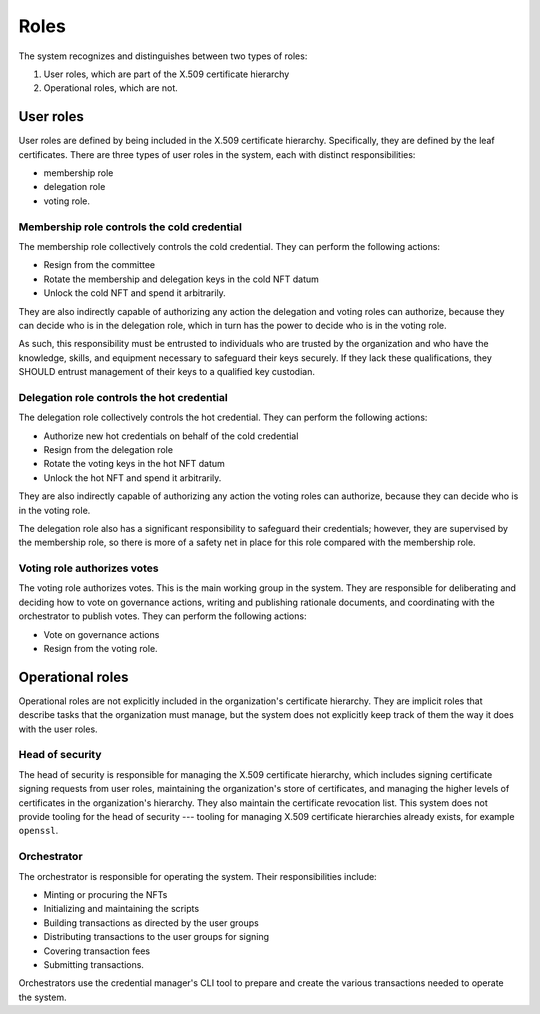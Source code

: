 .. _roles:

Roles
*****

The system recognizes and distinguishes between two types of roles: 

1. User roles, which are part of the X.509 certificate hierarchy 
2. Operational roles, which are not.

User roles
==========

User roles are defined by being included in the X.509 certificate hierarchy. 
Specifically, they are defined by the leaf certificates.
There are three types of user roles in the system, each with distinct responsibilities: 

* membership role
* delegation role 
* voting role.

Membership role controls the cold credential 
--------------------------------------------

The membership role collectively controls the cold credential. 
They can perform the following actions:

* Resign from the committee
* Rotate the membership and delegation keys in the cold NFT datum
* Unlock the cold NFT and spend it arbitrarily.

They are also indirectly capable of authorizing any action the delegation and voting roles can authorize, because they can decide who is in the delegation role, which in turn has the power to decide who is in the voting role.

As such, this responsibility must be entrusted to individuals who are trusted by the organization and who have the knowledge, skills, and equipment necessary to safeguard their keys securely. 
If they lack these qualifications, they SHOULD entrust management of their keys to a qualified key custodian.

Delegation role controls the hot credential 
-------------------------------------------

The delegation role collectively controls the hot credential. 
They can perform the following actions:

* Authorize new hot credentials on behalf of the cold credential
* Resign from the delegation role
* Rotate the voting keys in the hot NFT datum
* Unlock the hot NFT and spend it arbitrarily.

They are also indirectly capable of authorizing any action the voting roles can authorize, because they can decide who is in the voting role.

The delegation role also has a significant responsibility to safeguard their credentials; however, they are supervised by the membership role, so there is more of a safety net in place for this role compared with the membership role.

Voting role authorizes votes
----------------------------

The voting role authorizes votes. 
This is the main working group in the system. They are responsible for deliberating and deciding how to vote on governance actions, writing and publishing rationale documents, and coordinating with the orchestrator to publish votes. 
They can perform the following actions:

* Vote on governance actions
* Resign from the voting role.

Operational roles
=================

Operational roles are not explicitly included in the organization's certificate hierarchy. 
They are implicit roles that describe tasks that the organization must manage, but the system does not explicitly keep track of them the way it does with the user roles.

.. _head_of_security:

Head of security
----------------

The head of security is responsible for managing the X.509 certificate hierarchy, which includes signing certificate signing requests from user roles, maintaining the organization's store of certificates, and managing the higher levels of certificates in the organization's hierarchy. 
They also maintain the certificate revocation list. 
This system does not provide tooling for the head of security --- tooling for managing X.509 certificate hierarchies already exists, for example ``openssl``.

Orchestrator
------------

The orchestrator is responsible for operating the system. 
Their responsibilities include:

* Minting or procuring the NFTs
* Initializing and maintaining the scripts
* Building transactions as directed by the user groups
* Distributing transactions to the user groups for signing
* Covering transaction fees
* Submitting transactions.

Orchestrators use the credential manager's CLI tool to prepare and create the various transactions needed to operate the system. 

